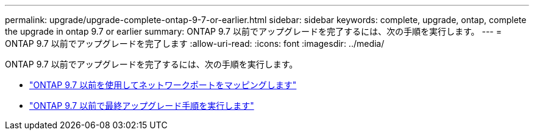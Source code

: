 ---
permalink: upgrade/upgrade-complete-ontap-9-7-or-earlier.html 
sidebar: sidebar 
keywords: complete, upgrade, ontap, complete the upgrade in ontap 9.7 or earlier 
summary: ONTAP 9.7 以前でアップグレードを完了するには、次の手順を実行します。 
---
= ONTAP 9.7 以前でアップグレードを完了します
:allow-uri-read: 
:icons: font
:imagesdir: ../media/


[role="lead"]
ONTAP 9.7 以前でアップグレードを完了するには、次の手順を実行します。

* link:upgrade-map-network-ports-ontap-9-7-or-earlier.html["ONTAP 9.7 以前を使用してネットワークポートをマッピングします"]
* link:upgrade-final-steps-ontap-9-7-or-earlier-move-storage.html["ONTAP 9.7 以前で最終アップグレード手順を実行します"]

